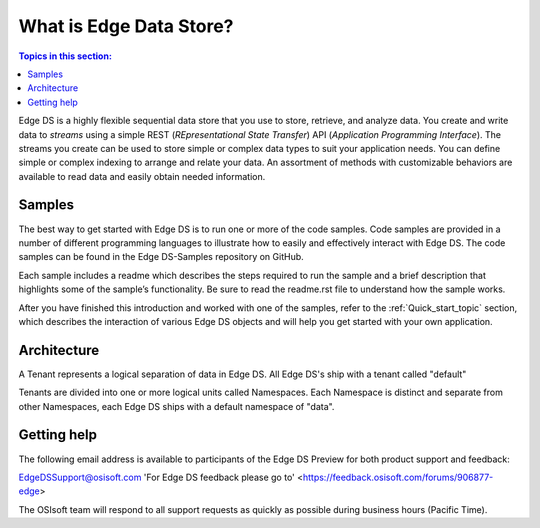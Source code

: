 .. _Introducing_Edge DS_topic:

*************************
What is Edge Data Store?
*************************

.. contents:: Topics in this section:
    :depth: 3


Edge DS is a highly flexible sequential data store that you use to store, retrieve, and analyze data. You 
create and write data to *streams* using a simple REST (*REpresentational State Transfer*) API (*Application 
Programming Interface*). The streams you create can be used to store simple or complex data types to suit 
your application needs. You can define simple or complex indexing to arrange and relate your data. An assortment 
of methods with customizable behaviors are available to read data and easily obtain needed information.

Samples
------------

The best way to get started with Edge DS is to run one or more of the code samples. Code samples are 
provided in a number of different programming languages to illustrate how to easily and effectively 
interact with Edge DS. The code samples can be found in the Edge DS-Samples repository on GitHub. 

Each sample includes a readme which describes the steps required to run the sample and a brief description 
that highlights some of the sample’s functionality. Be sure to read the readme.rst file to understand 
how the sample works.

After you have finished this introduction and worked with one of the samples, refer to 
the :ref:`Quick_start_topic` section, which describes the interaction of 
various Edge DS objects and will help you get started with your own application.

Architecture
------------

A Tenant represents a logical separation of data in Edge DS. All Edge DS's ship with a tenant called "default" 

Tenants are divided into one or more logical units called Namespaces. Each Namespace is distinct and separate from 
other Namespaces, each Edge DS ships with a default namespace of "data". 

.. image:: images/ContainersA.png


Getting help
------------

The following email address is available to participants of the Edge DS
Preview for both product support and feedback:

`EdgeDSSupport@osisoft.com <mailto://EdgeDSSupport@osisoft.com>`__
'For Edge DS feedback please go to' <https://feedback.osisoft.com/forums/906877-edge>

The OSIsoft team will respond to all support requests as
quickly as possible during business hours (Pacific Time).



